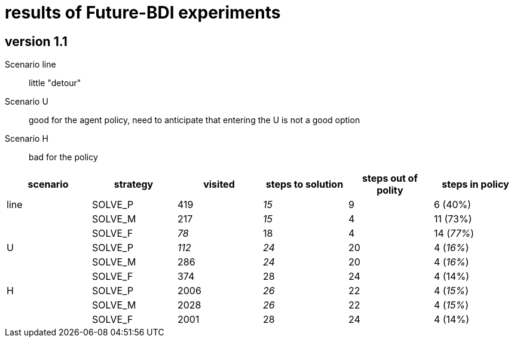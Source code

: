 = results of Future-BDI experiments

== version 1.1

Scenario line:: little "detour"

Scenario U:: good for the agent policy, need to anticipate that entering the U is not a good option

Scenario H:: bad for the policy

[cols="1,1,>1,>1,>1,>1"]
|===
|scenario | strategy | visited | steps to solution | steps out of polity | steps in policy

|line| SOLVE_P|    419| _15_|  9|  6 (40%)
|    | SOLVE_M|    217| _15_|  4| 11 (73%)
|    | SOLVE_F|   _78_|   18|  4| 14 (_77%_)

|U   | SOLVE_P|  _112_| _24_| 20|  4 (_16%_)
|    | SOLVE_M|    286| _24_| 20|  4 (_16%_)
|    | SOLVE_F|    374|   28| 24|  4 (14%)

|H   | SOLVE_P|   2006| _26_| 22|  4 (_15%_)
|    | SOLVE_M|   2028| _26_| 22|  4 (_15%_)
|    | SOLVE_F|   2001|   28| 24|  4 (14%)
|===

